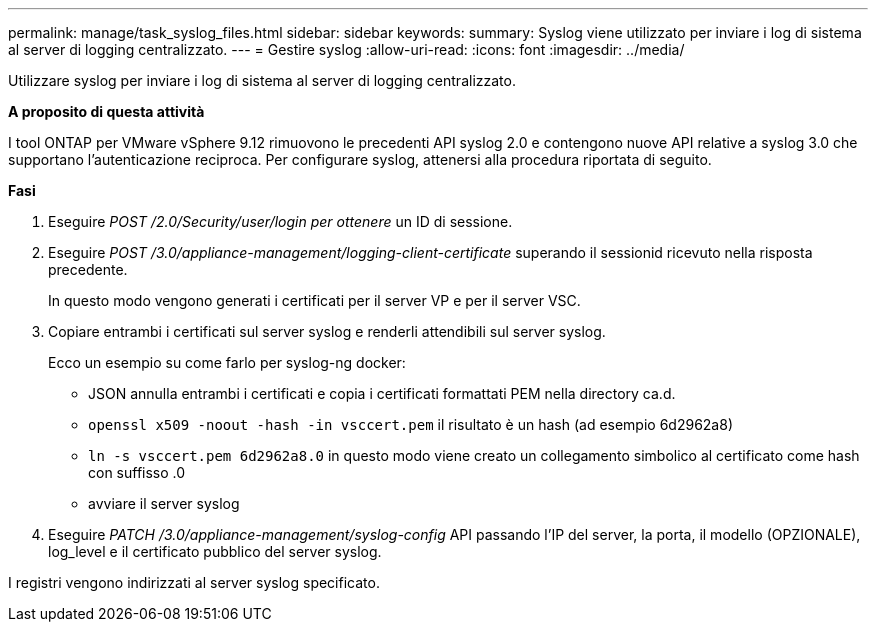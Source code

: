 ---
permalink: manage/task_syslog_files.html 
sidebar: sidebar 
keywords:  
summary: Syslog viene utilizzato per inviare i log di sistema al server di logging centralizzato. 
---
= Gestire syslog
:allow-uri-read: 
:icons: font
:imagesdir: ../media/


[role="lead"]
Utilizzare syslog per inviare i log di sistema al server di logging centralizzato.

*A proposito di questa attività*

I tool ONTAP per VMware vSphere 9.12 rimuovono le precedenti API syslog 2.0 e contengono nuove API relative a syslog 3.0 che supportano l'autenticazione reciproca.
Per configurare syslog, attenersi alla procedura riportata di seguito.

*Fasi*

. Eseguire _POST /2.0/Security/user/login per ottenere_ un ID di sessione.
. Eseguire _POST /3.0/appliance-management/logging-client-certificate_ superando il sessionid ricevuto nella risposta precedente.
+
In questo modo vengono generati i certificati per il server VP e per il server VSC.

. Copiare entrambi i certificati sul server syslog e renderli attendibili sul server syslog.
+
Ecco un esempio su come farlo per syslog-ng docker:

+
** JSON annulla entrambi i certificati e copia i certificati formattati PEM nella directory ca.d.
** `openssl x509 -noout -hash -in vsccert.pem` il risultato è un hash (ad esempio 6d2962a8)
** `ln -s vsccert.pem 6d2962a8.0` in questo modo viene creato un collegamento simbolico al certificato come hash con suffisso .0
** avviare il server syslog


. Eseguire _PATCH /3.0/appliance-management/syslog-config_ API passando l'IP del server, la porta, il modello (OPZIONALE), log_level e il certificato pubblico del server syslog.


I registri vengono indirizzati al server syslog specificato.
